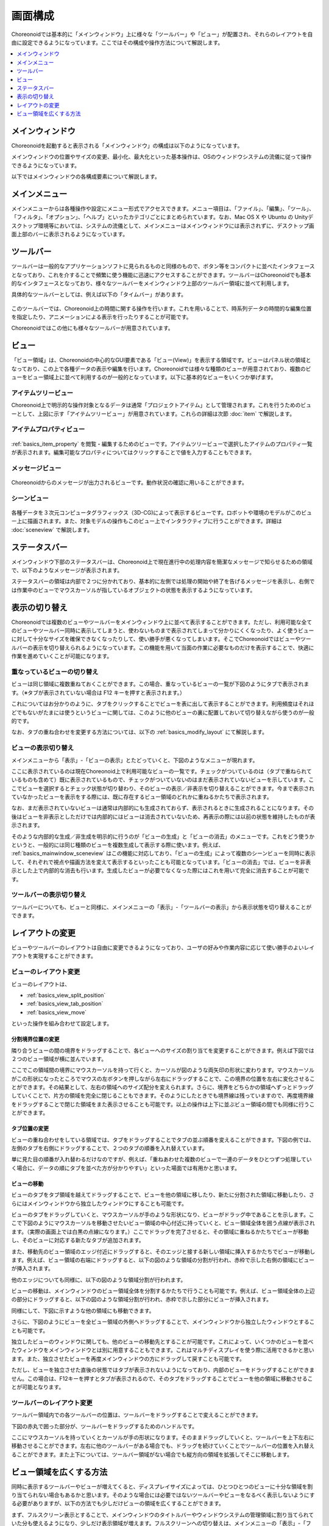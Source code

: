 
画面構成
========

Choreonoidでは基本的に「メインウィンドウ」上に様々な「ツールバー」や「ビュー」が配置され、それらのレイアウトを自由に設定できるようになっています。ここではその構成や操作方法について解説します。

.. contents::
   :local:
   :depth: 1


メインウィンドウ
----------------

Choreonoidを起動すると表示される「メインウィンドウ」の構成は以下のようになっています。

.. image:: images/screen.png

メインウィンドウの位置やサイズの変更、最小化、最大化といった基本操作は、OSのウィンドウシステムの流儀に従って操作できるようになっています。

以下ではメインウィンドウの各構成要素について解説します。


メインメニュー
--------------

メインメニューからは各種操作や設定にメニュー形式でアクセスできます。メニュー項目は、「ファイル」、「編集」、「ツール」、「フィルタ」、「オプション」、「ヘルプ」といったカテゴリごとにまとめられています。なお、Mac OS X や Ubuntu の Unityデスクトップ環境等においては、システムの流儀として、メインメニューはメインウィンドウには表示されずに、デスクトップ画面上部のバーに表示されるようになっています。


ツールバー
----------

ツールバーは一般的なアプリケーションソフトに見られるものと同様のもので、ボタン等をコンパクトに並べたインタフェースとなっており、これを介することで頻繁に使う機能に迅速にアクセスすることができます。ツールバーはChoreonoidでも基本的なインタフェースとなっており、様々なツールバーをメインウィンドウ上部のツールバー領域に並べて利用します。

具体的なツールバーとしては、例えば以下の「タイムバー」があります。

.. figure:: images/TimeBar.png

このツールバーでは、Choreonoid上の時間に関する操作を行います。これを用いることで、時系列データの時間的な編集位置を指定したり、アニメーションによる表示を行ったりすることが可能です。

Choreonoidではこの他にも様々なツールバーが用意されています。


ビュー
------

「ビュー領域」は、Choreonoidの中心的なGUI要素である「ビュー(View)」を表示する領域です。ビューはパネル状の領域となっており、この上で各種データの表示や編集を行います。Choreonoidでは様々な種類のビューが用意されており、複数のビューをビュー領域上に並べて利用するのが一般的となっています。以下に基本的なビューをいくつか挙げます。

アイテムツリービュー
~~~~~~~~~~~~~~~~~~~~
.. image:: images/ItemTreeView.png

Choreonoid上で明示的な操作対象となるデータは通常「プロジェクトアイテム」として管理されます。これを行うためのビューとして、上図に示す「アイテムツリービュー」が用意されています。これらの詳細は次節 :doc:`item` で解説します。

.. _basics_mainwindow_item_property_view:

アイテムプロパティビュー
~~~~~~~~~~~~~~~~~~~~~~~~

.. figure:: images/PropertyView.png

:ref:`basics_item_property` を閲覧・編集するためのビューです。アイテムツリービューで選択したアイテムのプロパティ一覧が表示されます。編集可能なプロパティについてはクリックすることで値を入力することもできます。


メッセージビュー
~~~~~~~~~~~~~~~~

.. figure:: images/MessageView.png

Choreonoidからのメッセージが出力されるビューです。動作状況の確認に用いることができます。

.. _basics_mainwindow_sceneview:

シーンビュー
~~~~~~~~~~~~

.. figure:: images/SceneView.png

各種データを３次元コンピュータグラフィックス（3D-CG)によって表示するビューです。ロボットや環境のモデルがこのビュー上に描画されます。また、対象モデルの操作もこのビュー上でインタラクティブに行うことができます。詳細は :doc:`sceneview` で解説します。


ステータスバー
--------------

メインウィンドウ下部のステータスバーは、Choreonoid上で現在進行中の処理内容を簡潔なメッセージで知らせるための領域で、以下のようなメッセージが表示されます。

.. image:: images/statusbar.png

ステータスバーの領域は内部で２つに分かれており、基本的に左側では処理の開始や終了を告げるメッセージを表示し、右側では作業中のビューでマウスカーソルが指しているオブジェクトの状態を表示するようになっています。


表示の切り替え
--------------

Choreonoidでは複数のビューやツールバーをメインウィンドウ上に並べて表示することができます。ただし、利用可能な全てのビューやツールバー同時に表示してしまうと、使わないものまで表示されてしまって分かりにくくなったり、よく使うビューに対して十分なサイズを確保できなくなったりして、使い勝手が悪くなってしまいます。そこでChoreonoidではビューやツールバーの表示を切り替えられるようになっています。この機能を用いて当面の作業に必要なものだけを表示することで、快適に作業を進めていくことが可能になります。

重なっているビューの切り替え
~~~~~~~~~~~~~~~~~~~~~~~~~~~~

ビューは同じ領域に複数重ねておくことができます。この場合、重なっているビューの一覧が下図のようにタブで表示されます。（※タブが表示されていない場合は F12 キーを押すと表示されます。）

.. image:: images/viewtabs.png

これについてはお分かりのように、タブをクリックすることでビューを表に出して表示することができます。利用頻度はそれほどでもないがたまには使うというビューに関しては、このように他のビューの裏に配置しておいて切り替えながら使うのが一般的です。

なお、タブの重ね合わせを変更する方法については、以下の :ref:`basics_modify_layout` にて解説します。


ビューの表示切り替え
~~~~~~~~~~~~~~~~~~~~

メインメニューから「表示」-「ビューの表示」とたどっていくと、下図のようなメニューが現れます。

.. image:: images/show_view_menu.png

ここに表示されているのは現在Choreonoid上で利用可能なビューの一覧です。チェックがついているのは（タブで重ねられているものも含めて）既に表示されているもので、チェックがついていないのはまだ表示されていないビューを示しています。ここでビューを選択するとチェック状態が切り替わり、そのビューの表示／非表示を切り替えることができます。今まで表示されていなかったビューを表示をする際には、既に存在するビュー領域のどれかに重ねるかたちで表示されます。

なお、まだ表示されていないビューは通常は内部的にも生成されておらず、表示されるときに生成されることになります。その後はビューを非表示としただけでは内部的にはビューは消去されていないため、再表示の際には以前の状態を維持したものが表示されます。

そのような内部的な生成／非生成を明示的に行うのが「ビューの生成」と「ビューの消去」のメニューです。これをどう使うかというと、一般的には同じ種類のビューを複数生成して表示する際に使います。例えば、 :ref:`basics_mainwindow_sceneview` はこの機能に対応しており、「ビューの生成」によって複数のシーンビューを同時に表示して、それぞれで視点や描画方法を変えて表示するといったことも可能となっています。「ビューの消去」では、ビューを非表示とした上で内部的な消去も行います。生成したビューが必要でなくなった際にはこれを用いて完全に消去することが可能です。

.. _basics_show_toolbar:

ツールバーの表示切り替え
~~~~~~~~~~~~~~~~~~~~~~~~

ツールバーについても、ビューと同様に、メインメニューの「表示」-「ツールバーの表示」から表示状態を切り替えることができます。

.. _basics_modify_layout:

レイアウトの変更
----------------

ビューやツールバーのレイアウトは自由に変更できるようになっており、ユーザの好みや作業内容に応じて使い勝手のよいレイアウトを実現することができます。


ビューのレイアウト変更
~~~~~~~~~~~~~~~~~~~~~~

ビューのレイアウトは、

* :ref:`basics_view_split_position`
* :ref:`basics_view_tab_position`
* :ref:`basics_view_move`

といった操作を組み合わせて設定します。

.. _basics_view_split_position:

分割境界位置の変更
'''''''''''''''''''
隣り合うビューの間の境界をドラッグすることで、各ビューへのサイズの割り当てを変更することができます。例えば下図では２つのビュー領域が横に並んでいます。

.. image:: images/view_size_change.png

ここでこの領域間の境界にマウスカーソルを持って行くと、カーソルが図のような両矢印の形状に変わります。マウスカーソルがこの形状になったところでマウスの左ボタンを押しながら左右にドラッグすることで、この境界の位置を左右に変化させることができます。その結果として、左右の領域へのサイズ配分を変えられます。さらに、境界をどちらかの領域へずっとドラッグしていくことで、片方の領域を完全に閉じることもできます。そのようにしたときでも境界線は残っていますので、再度境界線をドラッグすることで閉じた領域をまた表示させることも可能です。以上の操作は上下に並ぶビュー領域の間でも同様に行うことができます。

.. _basics_view_tab_position:

タブ位置の変更
'''''''''''''''
ビューの重ね合わせをしている領域では、タブをドラッグすることでタブの並ぶ順番を変えることができます。下図の例では、左側のタブを右側にドラッグすることで、２つのタブの順番を入れ替えています。

.. image:: images/tabmove1.png
.. image:: images/tabmove2.png
.. image:: images/tabmove4.png

単に見た目の順番が入れ替わるだけなのですが、例えば、「重ねあわせた複数のビューで一連のデータをひとつずつ処理していく場合に、データの順にタブを並べた方が分かりやすい」といった場面では有用かと思います。

.. _basics_view_move:

ビューの移動
''''''''''''
ビューのタブをタブ領域を越えてドラッグすることで、ビューを他の領域に移したり、新たに分割された領域に移動したり、さらにはメインウィンドウから独立したウィンドウにすることも可能です。

ビューのタブをドラッグしていくと、マウスカーソルが手のような形状になり、ビューがドラッグ中であることを示します。ここで下図のようにマウスカーソルを移動させたいビュー領域の中心付近に持っていくと、ビュー領域全体を囲う点線が表示されます。（実際の画面上では白黒の点線になります。）ここでドラッグを完了させると、その領域に重ねるかたちでビューが移動し、そのビューに対応する新たなタブが追加されます。

.. image:: images/view_drag_pane_center.png

また、移動先のビュー領域のエッジ付近にドラッグすると、そのエッジと接する新しい領域に挿入するかたちでビューが移動します。例えば、ビュー領域の右端にドラッグすると、以下の図のような領域の分割が行われ、赤枠で示した右側の領域にビューが挿入されます。

.. image:: images/view_drag_pane_right.png

他のエッジについても同様に、以下の図のような領域分割が行われます。

.. image:: images/view_drag_pane_others.png

ビューの移動は、メインウィンドウのビュー領域全体を分割するかたちで行うことも可能です。例えば、ビュー領域全体の上辺の部分にドラッグすると、以下の図のような領域分割が行われ、赤枠で示した部分にビューが挿入されます。

.. image:: images/view_drag_whole_top.png

同様にして、下図に示すような他の領域にも移動できます。

.. image:: images/view_drag_whole_others.png

さらに、下図のようにビューを全ビュー領域の外側へドラッグすることで、メインウィンドウから独立したウィンドウとすることも可能です。

.. image:: images/view_drag_outer.png

独立したビューのウィンドウに関しても、他のビューの移動先とすることが可能です。これによって、いくつかのビューを並べたウィンドウをメインウィンドウとは別に用意することもできます。これはマルチディスプレイを使う際に活用できるかと思います。また、独立させたビューを再度メインウィンドウの方にドラッグして戻すことも可能です。

ただし、ビューを独立させた直後の状態ではタブが表示されないようになっており、内部のビューをドラッグすることができません。この場合は、F12キーを押すとタブが表示されるので、そのタブをドラッグすることでビューを他の領域に移動させることが可能となります。


ツールバーのレイアウト変更
~~~~~~~~~~~~~~~~~~~~~~~~~~

ツールバー領域内での各ツールバーの位置は、ツールバーをドラッグすることで変えることができます。

下図の赤丸で囲った部分が、ツールバーをドラッグするためのハンドルです。

.. image:: images/toolbar_drag.png

ここにマウスカーソルを持っていくとカーソルが手の形状になります。そのままドラッグしていくと、ツールバーを上下左右に移動させることができます。左右に他のツールバーがある場合でも、ドラッグを続けていくことでツールバーの位置を入れ替えることができます。また上下については、ツールバー領域がない場合でも縦方向の領域を拡張してそこに移動します。


ビュー領域を広くする方法
------------------------

同時に表示するツールバーやビューが増えてくると、ディスプレイサイズによっては、ひとつひとつのビューに十分な領域を割り当てられない場合もあるかと思います。そのような場合には必要ではないツールバーやビューをなるべく表示しないようにする必要がありますが、以下の方法でも少しだけビューの領域を広くすることができます。

まず、フルスクリーン表示とすることで、メインウィンドウのタイトルバーやウィンドウシステムの管理領域に割り当てられていた分も使えるようになり、少しだけ表示領域が増えます。フルスクリーンへの切り替えは、メインメニューの「表示」-「フルスクリーン」か、F11キーで行うことができます。

また、メインメニューの「表示」-「ビュータブの表示」か、F12キーにより、ビュー選択用タブの表示ON/OFFを切り替えることもできます。タブを非表示とすると重なっているビューの切り替えはできなくなってしまいますが、当面切り替えが必要ない場合は、タブ領域の分だけビューの領域を広くして使うことができます。

さらに、メインメニューの「表示」-「ステータスバーの表示」のチェックを外すと、ステータスバーが非表示となり、その分の領域も解放して使うことができます。


.. 表示状態・レイアウトの保存
.. --------------------------

.. 今のところプロジェクトファイルに保存するしかないようので改良しておく
